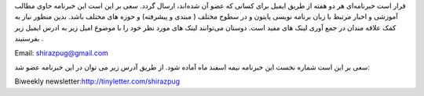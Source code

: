 .. title: خبرنامه
.. slug: newsletter
.. date: 2017-02-26 00:34:08 UTC+03:30
.. tags:
.. category:
.. link:
.. description:
.. type: text
.. author: Hamid R. Moaddeli

قرار است خبرنامه‌ای هر دو هفته از طریق ایمیل برای کسانی که عضو آن شده‌اند، ارسال گردد. سعی بر این است این خبرنامه حاوی مطالب آموزشی و اخبار مرتبط با زبان برنامه نویسی پایتون و در سطوح مختلف ( مبتدی و پیشرفته) و حوزه های مختلف باشد. بدین منظور نیاز به کمک علاقه مندان در جمع آوری لینک های مفید است. دوستان می‌توانند لینک های مورد نظر خود را با موضوع امیل زیر به ادرس ایمیل زیر بفرستیند  .

Email: `shirazpug@gmail.com
<shirazpug@gmail.com/>`_

سعی بر این است شماره نخست این خبرنامه نیمه اسفند ماه آماده شود. از طریق آدرس زیر می توان در این خبرنامه عضو شد:

Biweekly newsletter:`http://tinyletter.com/shirazpug
<http://tinyletter.com/shirazpug/>`_
